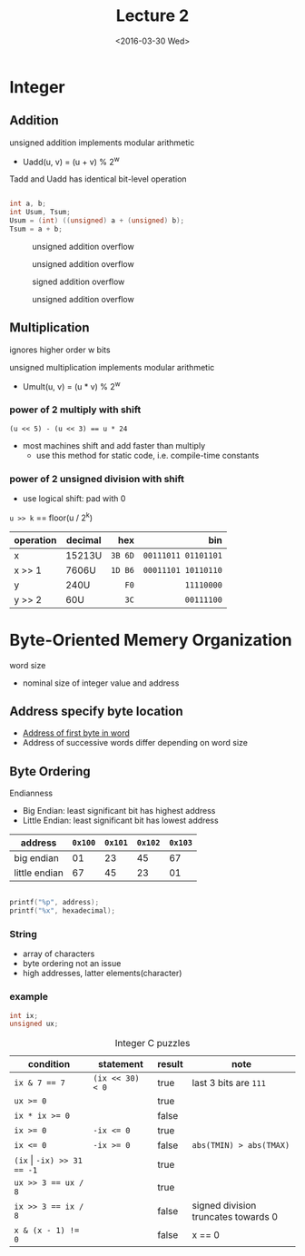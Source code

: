 #+TITLE: Lecture 2
#+DATE: <2016-03-30 Wed>
#+OPTIONS: author:nil


* Integer

** Addition

unsigned addition implements modular arithmetic
 - Uadd(u, v) = (u + v) % 2^{w}

Tadd and Uadd has identical bit-level operation

#+BEGIN_SRC C

int a, b;
int Usum, Tsum;
Usum = (int) ((unsigned) a + (unsigned) b);
Tsum = a + b;

#+END_SRC

#+CAPTION: unsigned addition overflow
#+ATTR_HTML: :width 500px
[[./res/unsigned_overflow.png]]
#+CAPTION: unsigned addition overflow
#+ATTR_HTML: :width 500px
[[./res/unsigned_addition.png]]
#+CAPTION: signed addition overflow
#+ATTR_HTML: :width 500px
[[./res/signed_overflow.png]]
#+CAPTION: unsigned addition overflow
#+ATTR_HTML: :width 500px
[[./res/signed_addition.png]]

** Multiplication

ignores higher order w bits

unsigned multiplication implements modular arithmetic
 - Umult(u, v) = (u * v) % 2^{w}

*** power of 2 multiply with shift

~(u << 5) - (u << 3) == u * 24~

 - most machines shift and add faster than multiply
   - use this method for static code, i.e. compile-time constants

*** power of 2 unsigned division with shift

 - use logical shift: pad with 0

=u >> k= == floor(u / 2^{k})

| operation | decimal |     hex |                 bin |
|           |         |     <r> |                 <r> |
|-----------+---------+---------+---------------------|
| x         | 15213U  | =3B 6D= | =00111011 01101101= |
| x >> 1    | 7606U   | =1D B6= | =00011101 10110110= |
| y         | 240U    |    =F0= |          =11110000= |
| y >> 2    | 60U     |    =3C= |          =00111100= |


* Byte-Oriented Memery Organization

word size
 - nominal size of integer value and address

** Address specify byte location
 - _Address of first byte in word_
 - Address of successive words differ
   depending on word size

** Byte Ordering

Endianness

 - Big Endian: least significant bit has highest address
 - Little Endian: least significant bit has lowest address

| address       | =0x100= | =0x101= | =0x102= | =0x103= |
|---------------+---------+---------+---------+---------|
| big endian    |      01 |      23 |      45 |      67 |
| little endian |      67 |      45 |      23 |      01 |

#+BEGIN_SRC C

printf("%p", address);
printf("%x", hexadecimal);

#+END_SRC

*** String

 - array of characters
 - byte ordering not an issue
 - high addresses, latter elements(character)

*** example

#+BEGIN_SRC C
int ix;
unsigned ux;
#+END_SRC

#+CAPTION: Integer C puzzles
| condition                      | statement        | result | note                                |
|--------------------------------+------------------+--------+-------------------------------------|
| ~ix & 7 == 7~                  | ~(ix << 30) < 0~ | true   | last 3 bits are =111=               |
| ~ux >= 0~                      |                  | true   |                                     |
| ~ix * ix >= 0~                 |                  | false  |                                     |
| ~ix >= 0~                      | ~-ix <= 0~       | true   |                                     |
| ~ix <= 0~                      | ~-ix >= 0~       | false  | =abs(TMIN) > abs(TMAX)=             |
| ~(ix~ \vert ~-ix) >> 31 == -1~ |                  | true   |                                     |
| ~ux >> 3 == ux / 8~            |                  | true   |                                     |
| ~ix >> 3 == ix / 8~            |                  | false  | signed division truncates towards 0 |
| ~x & (x - 1) != 0~             |                  | false  | x == 0                              |
